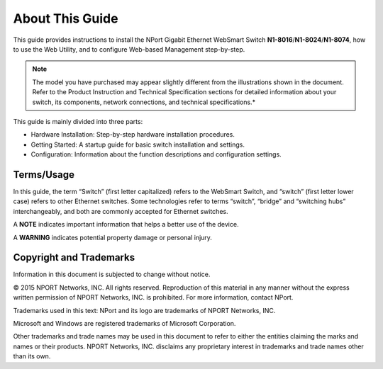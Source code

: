 About This Guide
==================

This guide provides instructions to install the NPort Gigabit Ethernet WebSmart Switch  **N1-8016**/**N1-8024**/**N1-8074**, how to use the Web Utility, and to configure Web-based Management step-by-step.

.. Note::
	The model you have purchased may appear slightly different from the illustrations shown in the document. Refer to the Product Instruction and Technical Specification sections for detailed information about your switch, its components, network connections, and technical specifications.*

This guide is mainly divided into three parts:

- Hardware Installation: Step-by-step hardware installation procedures.
- Getting Started: A startup guide for basic switch installation and settings.
- Configuration: Information about the function descriptions and configuration settings.

Terms/Usage
---------------
In this guide, the term “Switch” (first letter capitalized) refers to the WebSmart Switch, and “switch” (first letter lower case) refers to other Ethernet switches. Some technologies refer to terms “switch”, “bridge” and “switching hubs” interchangeably, and both are commonly accepted for Ethernet switches.

A **NOTE** indicates important information that helps a better use of the device.

A **WARNING** indicates potential property damage or personal injury.


Copyright and Trademarks
----------------------------

Information in this document is subjected to change without notice.

© 2015 NPORT Networks, INC. All rights reserved. Reproduction of this material in any manner without the express written permission of NPORT Networks, INC. is prohibited. For more information, contact NPort.

Trademarks used in this text: NPort and its logo are trademarks of NPORT Networks, INC.

Microsoft and Windows are registered trademarks of Microsoft Corporation.

Other trademarks and trade names may be used in this document to refer to either the entities claiming the marks and names or their products. NPORT Networks, INC. disclaims any proprietary interest in trademarks and trade names other than its own.
